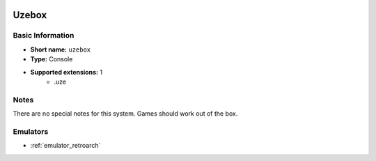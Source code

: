 .. image:: /global/assets/systems/uzebox-photo.png
	:width: 25%

.. image:: /global/assets/systems/uzebox-logo.png
	:width: 73%

.. _system_uzebox:

Uzebox
======

Basic Information
~~~~~~~~~~~~~~~~~
- **Short name:** ``uzebox``
- **Type:** Console
- **Supported extensions:** 1
	- .uze

Notes
~~~~~

There are no special notes for this system. Games should work out of the box.

Emulators
~~~~~~~~~
- :ref:`emulator_retroarch`